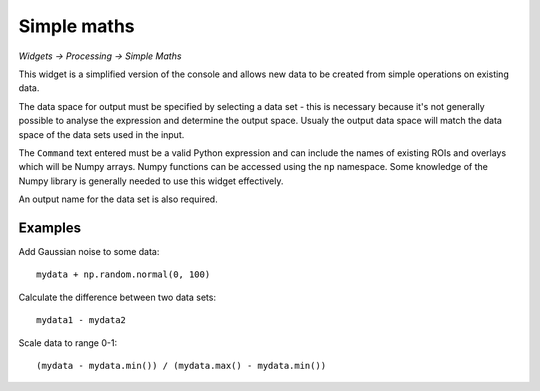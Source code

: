 Simple maths
============

*Widgets -> Processing -> Simple Maths*

This widget is a simplified version of the console and allows new data to be created from
simple operations on existing data.

.. image:: screenshots/simple_maths.png

The data space for output must be specified by selecting a data set - this is necessary because
it's not generally possible to analyse the expression and determine the output space. Usualy 
the output data space will match the data space of the data sets used in the input.

The ``Command`` text entered must be a valid Python expression and can include the names 
of existing ROIs and overlays which will be Numpy arrays. Numpy functions can be accessed 
using the ``np`` namespace. Some knowledge of the Numpy library is generally needed to use 
this widget effectively.

An output name for the data set is also required.

Examples
--------

Add Gaussian noise to some data::

    mydata + np.random.normal(0, 100)

Calculate the difference between two data sets::

    mydata1 - mydata2

Scale data to range 0-1::

    (mydata - mydata.min()) / (mydata.max() - mydata.min())

